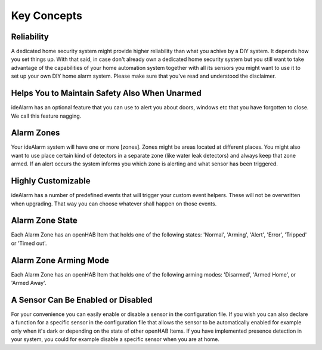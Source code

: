 ============
Key Concepts
============

Reliability
===========

A dedicated home security system might provide higher reliability than what you achive by a DIY system.
It depends how you set things up.
With that said, in case don't already own a dedicated home security system but you still want to take advantage of the capabilities of your home automation system together with all its sensors you might want to use it to set up your own DIY home alarm system.
Please make sure that you've read and understood the disclaimer.


Helps You to Maintain Safety Also When Unarmed
==============================================

ideAlarm has an optional feature that you can use to alert you about doors, windows etc that you have forgotten to close.
We call this feature nagging.


Alarm Zones
===========

Your ideAlarm system will have one or more [zones].
Zones might be areas located at different places.
You might also want to use place certain kind of detectors in a separate zone (like water leak detectors) and always keep that zone armed.
If an alert occurs the system informs you which zone is alerting and what sensor has been triggered.


Highly Customizable
===================

ideAlarm has a number of predefined events that will trigger your custom event helpers.
These will not be overwritten when upgrading.
That way you can choose whatever shall happen on those events.


Alarm Zone State
================

Each Alarm Zone has an openHAB Item that holds one of the following states: 'Normal', 'Arming', 'Alert', 'Error', 'Tripped' or 'Timed out'.


Alarm Zone Arming Mode
======================

Each Alarm Zone has an openHAB Item that holds one of the following arming modes: 'Disarmed', 'Armed Home', or 'Armed Away'.


A Sensor Can Be Enabled or Disabled
===================================

For your convenience you can easily enable or disable a sensor in the configuration file.
If you wish you can also declare a function for a specific sensor in the configuration file that allows the sensor to be automatically enabled for example only when it's dark or depending on the state of other openHAB Items.
If you have implemented presence detection in your system, you could for example disable a specific sensor when you are at home.
